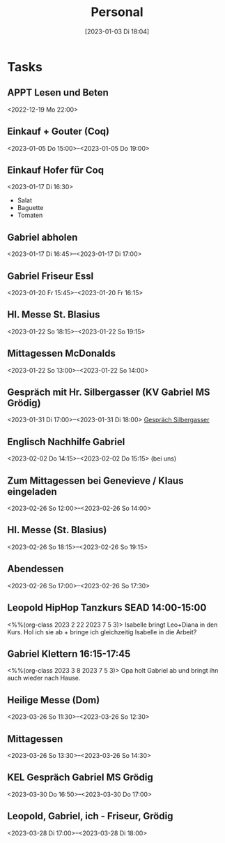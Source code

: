 #+title:      Personal
#+date:       [2023-01-03 Di 18:04]
#+filetags:   :Project:
#+identifier: 20230103T180409
#+CATEGORY: personal

* Tasks

** APPT Lesen und Beten
<2022-12-19 Mo 22:00>


** Einkauf + Gouter (Coq)
<2023-01-05 Do 15:00>--<2023-01-05 Do 19:00>

** Einkauf Hofer für Coq
<2023-01-17 Di 16:30>
- Salat
- Baguette
- Tomaten

** Gabriel abholen
<2023-01-17 Di 16:45>--<2023-01-17 Di 17:00>

** Gabriel Friseur Essl
<2023-01-20 Fr 15:45>--<2023-01-20 Fr 16:15>

** Hl. Messe St. Blasius
<2023-01-22 So 18:15>--<2023-01-22 So 19:15>

** Mittagessen McDonalds
<2023-01-22 So 13:00>--<2023-01-22 So 14:00>

** Gespräch mit Hr. Silbergasser (KV Gabriel MS Grödig)
<2023-01-31 Di 17:00>--<2023-01-31 Di 18:00>
[[denote:20230131T144719][Gespräch Silbergasser]]

** Englisch Nachhilfe Gabriel
<2023-02-02 Do 14:15>--<2023-02-02 Do 15:15>
(bei uns)

** Zum Mittagessen bei Genevieve / Klaus eingeladen
<2023-02-26 So 12:00>--<2023-02-26 So 14:00>

** Hl. Messe (St. Blasius)
<2023-02-26 So 18:15>--<2023-02-26 So 19:15>

** Abendessen
<2023-02-26 So 17:00>--<2023-02-26 So 17:30>

** Leopold HipHop Tanzkurs SEAD 14:00-15:00
<%%(org-class 2023 2 22 2023 7 5 3)>
Isabelle bringt Leo+Diana in den Kurs.
Hol ich sie ab + bringe ich gleichzeitig Isabelle in die Arbeit?

** Gabriel Klettern 16:15-17:45
<%%(org-class 2023 3 8 2023 7 5 3)>
Opa holt Gabriel ab und bringt ihn auch wieder nach Hause.

** Heilige Messe (Dom)
<2023-03-26 So 11:30>--<2023-03-26 So 12:30>

** Mittagessen
<2023-03-26 So 13:30>--<2023-03-26 So 14:30>

** KEL Gespräch Gabriel MS Grödig
<2023-03-30 Do 16:50>--<2023-03-30 Do 17:00>

** Leopold, Gabriel, ich - Friseur, Grödig
<2023-03-28 Di 17:00>--<2023-03-28 Di 18:00>

